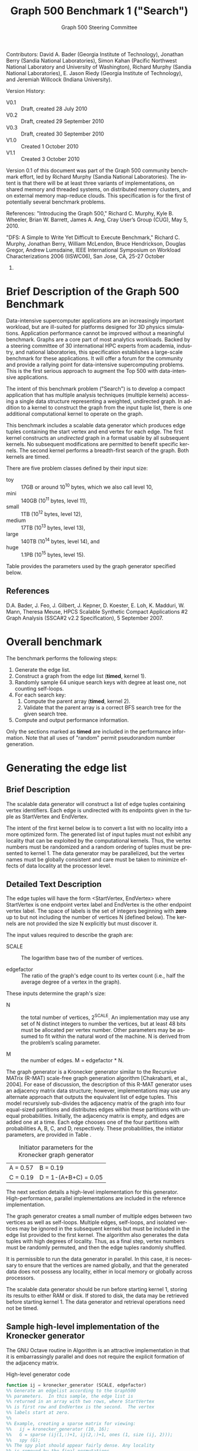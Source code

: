 #+TITLE:     Graph 500 Benchmark 1 ("Search")
#+AUTHOR:    Graph 500 Steering Committee
#+EMAIL:     sc@graph500.org
#+LANGUAGE:  en
#+OPTIONS:   H:3 num:t toc:t \n:nil @:t ::t |:t ^:t -:t f:t *:t <:t
#+OPTIONS:   TeX:t LaTeX:t skip:nil d:nil todo:t pri:nil tags:not-in-toc
#+STYLE: <style>body {margin-left: 10%; margin-right: 10%;} table {margin-left:auto; margin-right:auto;}</style>

Contributors: David A. Bader (Georgia Institute of Technology),
Jonathan Berry (Sandia National Laboratories), Simon Kahan (Pacific
Northwest National Laboratory and University of Washington), Richard
Murphy (Sandia National Laboratories), E. Jason Riedy (Georgia
Institute of Technology), and Jeremiah Willcock (Indiana University).

Version History:
 - V0.1 :: Draft, created 28 July 2010
 - V0.2 :: Draft, created 29 September 2010
 - V0.3 :: Draft, created 30 September 2010
 - V1.0 :: Created 1 October 2010
 - V1.1 :: Created 3 October 2010

Version 0.1 of this document was part of the Graph 500 community
benchmark effort, led by Richard Murphy (Sandia National
Laboratories).  The intent is that there will be at least three
variants of implementations, on shared memory and threaded systems, on
distributed memory clusters, and on external memory map-reduce
clouds. This specification is for the first of potentially several
benchmark problems.

References: "Introducing the Graph 500," Richard C. Murphy, Kyle
B. Wheeler, Brian W. Barrett, James A. Ang, Cray User’s Group (CUG),
May 5, 2010.

"DFS: A Simple to Write Yet Difficult to Execute Benchmark," Richard
C. Murphy, Jonathan Berry, William McLendon, Bruce Hendrickson,
Douglas Gregor, Andrew Lumsdaine, IEEE International Symposium on
Workload Characterizations 2006 (IISWC06), San Jose, CA, 25-27 October
2006.

* Brief Description of the Graph 500 Benchmark

Data-intensive supercomputer applications are an increasingly
important workload, but are ill-suited for platforms designed for 3D
physics simulations. Application performance cannot be improved
without a meaningful benchmark. Graphs are a core part of most
analytics workloads. Backed by a steering committee of 30
international HPC experts from academia, industry, and national
laboratories, this specification establishes a large-scale benchmark
for these applications. It will offer a forum for the community and
provide a rallying point for data-intensive supercomputing
problems. This is the first serious approach to augment the Top 500
with data-intensive applications.

The intent of this benchmark problem ("Search") is to develop a
compact application that has multiple analysis techniques (multiple
kernels) accessing a single data structure representing a weighted,
undirected graph. In addition to a kernel to construct the graph from
the input tuple list, there is one additional computational
kernel to operate on the graph.

This benchmark includes a scalable data generator which produces edge
tuples containing the start vertex and end vertex for each
edge. The first kernel constructs an /undirected/ graph in a format
usable by all subsequent kernels. No subsequent modifications are
permitted to benefit specific kernels. The second kernel performs a
breadth-first search of the graph. Both kernels are timed.

There are five problem classes defined by their input size:
  - toy :: 17GB or around 10^10 bytes, which we also call level 10,
  - mini :: 140GB (10^11 bytes, level 11),
  - small :: 1TB (10^12 bytes, level 12),
  - medium :: 17TB (10^13 bytes, level 13),
  - large :: 140TB (10^14 bytes, level 14), and
  - huge :: 1.1PB (10^15 bytes, level 15).

Table \ref{tbl:classes} provides the parameters used by the graph
generator specified below.

** References

D.A. Bader, J. Feo, J. Gilbert, J. Kepner, D. Koester, E. Loh,
K. Madduri, W. Mann, Theresa Meuse, HPCS Scalable Synthetic Compact
Applications #2 Graph Analysis (SSCA#2 v2.2 Specification), 5
September 2007.

* Overall benchmark

The benchmark performs the following steps:

  1. Generate the edge list.
  2. Construct a graph from the edge list (*timed*, kernel 1).
  3. Randomly sample 64 unique search keys with degree at least one,
     not counting self-loops.
  4. For each search key:
     1. Compute the parent array (*timed*, kernel 2).
     2. Validate that the parent array is a correct BFS search tree
        for the given search tree.
  5. Compute and output performance information.

Only the sections marked as *timed* are included in the performance
information.  Note that all uses of "random" permit pseudorandom
number generation.

* Generating the edge list

** Brief Description

The scalable data generator will construct a list of edge tuples
containing vertex identifiers. Each edge is undirected with its
endpoints given in the tuple as StartVertex and EndVertex. 

The intent of the first kernel below is to convert a list with no
locality into a more optimized form.  The generated list of input
tuples must not exhibit any locality that can be exploited by the
computational kernels.  Thus, the vertex numbers must be randomized
and a random ordering of tuples must be presented to kernel 1.
The data generator may be parallelized, but the vertex names
must be globally consistent and care must be taken to minimize effects
of data locality at the processor level.

** Detailed Text Description

The edge tuples will have the form <StartVertex, EndVertex> where
StartVertex is one endpoint vertex label and EndVertex is the
other endpoint vertex label.  The space of labels is the set of integers
beginning with *zero* up to but not including the number of vertices N
(defined below).  The kernels are not provided the size N explicitly
but must discover it.

The input values required to describe the graph are:

 - SCALE :: The logarithm base two of the number of vertices.

 - edgefactor :: The ratio of the graph's edge count to its vertex count (i.e.,
                 half the average degree of a vertex in the graph).

These inputs determine the graph's size:

 - N :: the total number of vertices, 2^SCALE. An implementation may
   use any set of N distinct integers to number the vertices, but at
   least 48 bits must be allocated per vertex number. Other parameters
   may be assumed to fit within the natural word of the machine. N is
   derived from the problem’s scaling parameter.

 - M :: the number of edges. M = edgefactor * N.

The graph generator is a Kronecker generator similar to the Recursive
MATrix (R-MAT) scale-free graph generation algorithm [Chakrabarti, et
al., 2004]. For ease of discussion, the description of this R-MAT
generator uses an adjacency matrix data structure; however,
implementations may use any alternate approach that outputs the
equivalent list of edge tuples. This model recursively sub-divides the
adjacency matrix of the graph into four equal-sized partitions and
distributes edges within these partitions with unequal
probabilities. Initially, the adjacency matrix is empty, and edges are
added one at a time. Each edge chooses one of the four partitions with
probabilities A, B, C, and D, respectively.  These probabilities, the
initiator parameters, are provided in Table \ref{tbl:initiator}.

#+CAPTION: Initiator parameters for the Kronecker graph generator
#+LABEL:   tbl:initiator
| A = 0.57 | B = 0.19             |
| C = 0.19 | D = 1-(A+B+C) = 0.05 |

The next section details a high-level implementation for this
generator.  High-performance, parallel implementations are included in
the reference implementation.

The graph generator creates a small number of multiple edges between
two vertices as well as self-loops. Multiple edges, self-loops, and
isolated vertices may be ignored in the subsequent kernels but must
be included in the edge list provided to the first kernel. The
algorithm also generates the data tuples with high degrees of
locality. Thus, as a final step, vertex numbers must be randomly
permuted, and then the edge tuples randomly shuffled.

It is permissible to run the data generator in parallel. In this case,
it is necessary to ensure that the vertices are named globally, and
that the generated data does not possess any locality, either in local memory
or globally across processors.

The scalable data generator should be run before starting kernel 1, storing its
results to either RAM or disk.
If stored to disk, the data may be retrieved before
starting kernel 1. The data generator and retrieval operations need not be
timed.

** Sample high-level implementation of the Kronecker generator

The GNU Octave routine in Algorithm \ref{alg:generator} is an
attractive implementation in that it is embarrassingly parallel and
does not require the explicit formation of the adjacency matrix.

#+CAPTION: High-level generator code
#+LABEL: alg:generator
#+BEGIN_SRC Octave
function ij = kronecker_generator (SCALE, edgefactor)
%% Generate an edgelist according to the Graph500
%% parameters.  In this sample, the edge list is
%% returned in an array with two rows, where StartVertex
%% is first row and EndVertex is the second.  The vertex
%% labels start at zero.
%%
%% Example, creating a sparse matrix for viewing:
%%   ij = kronecker_generator (10, 16);
%%   G = sparse (ij(1,:)+1, ij(2,:)+1, ones (1, size (ij, 2)));
%%   spy (G);
%% The spy plot should appear fairly dense. Any locality
%% is removed by the final permutations.

  %% Set number of vertices.
  N = 2^SCALE;

  %% Set number of edges.
  M = edgefactor * N;

  %% Set initiator probabilities.
  [A, B, C] = deal (0.57, 0.19, 0.19);

  %% Create index arrays.
  ij = ones (2, M);
  %% Loop over each order of bit.
  ab = A + B;
  c_norm = C/(1 - (A + B));
  a_norm = A/(A + B);

  for ib = 1:SCALE,
    %% Compare with probabilities and set bits of indices.
    ii_bit = rand (1, M) > ab;
    jj_bit = rand (1, M) > ( c_norm * ii_bit + a_norm * not (ii_bit) );
    ij = ij + 2^(ib-1) * [ii_bit; jj_bit];
  end

  %% Permute vertex labels
  p = randperm (N);
  ij = p(ij);

  %% Permute the edge list
  p = randperm (M);
  ij = ij(:, p);

  %% Adjust to zero-based labels.
  ij = ij - 1;
#+END_SRC

** Parameter settings

The input parameter settings for each class are given in Table \ref{tbl:classes}.

#+CAPTION: Problem class definitions and required storage for the edge list assuming 64-bit integers.
#+LABEL: tbl:classes
| Problem class     | SCALE | edge factor | Approx. storage size in TB |
|-------------------+-------+-------------+----------------------------|
| Toy (level 10)    |    26 |          16 |                     0.0172 |
| Mini (level 11)   |    29 |          16 |                     0.1374 |
| Small (level 12)  |    32 |          16 |                     1.0995 |
| Medium (level 13) |    36 |          16 |                    17.5922 |
| Large (level 14)  |    39 |          16 |                   140.7375 |
| Huge (level 15)   |    42 |          16 |                  1125.8999 |
#+TBLFM: $4=2^$2*$3*2*8/1e12;%.4f

** References

D. Chakrabarti, Y. Zhan, and C. Faloutsos, R-MAT: A recursive model
for graph mining, SIAM Data Mining 2004.

Section 17.6, Algorithms in C (third edition). Part 5 Graph
Algorithms, Robert Sedgewick (Programs 17.7 and 17.8)

P. Sanders, Random Permutations on Distributed, External and
Hierarchical Memory, Information Processing Letters 67 (1988) pp
305-309.

* Kernel 1 – Graph Construction

** Description

The first kernel may transform the edge list to any data structures
(held in internal or external memory) that are used for the remaining
kernels. For instance, kernel 1 may construct a (sparse) graph from a
list of tuples; each tuple contains endpoint vertex identifiers for an
edge, and a weight that represents data assigned to the edge.

#+ XXX: Unsure about this part.  I'd rather permit structural
#+ optimizations here so long as they're used for *all* kernels.
#+   - However, any layout or arrangement computations intended to
#+    increase locality, improve load-balance, or reduce hot-spotting
#+    must be counted in the benchmark execution time.  Therefore, /no
#+    comparison of or binning by vertex degrees is permitted during this
#+    kernel 1 (graph construction)/.

The graph may be represented in any manner, but it may not be modified
by or between subsequent kernels. Space may be reserved in the data
structure for marking or locking.
Only one copy of a kernel will be
run at a time; that kernel has exclusive access to any such marking or
locking space and is permitted to modify that space (only).

There are various internal memory representations for sparse graphs,
including (but not limited to) sparse matrices and (multi-level)
linked lists. For the purposes of this application, the kernel is
provided only the edge list and the edge list's size.  Further
information such as the number of vertices must be computed within this
kernel.  Algorithm \ref{alg:kernel1} provides a high-level sample
implementation of kernel 1.

The process of constructing the graph data structure (in internal or
external memory) from the set of tuples must be timed.

#+CAPTION: High-level implementation of kernel 1
#+LABEL: alg:kernel1
#+BEGIN_SRC Octave
function G = kernel_1 (ij)
%% Compute a sparse adjacency matrix representation
%% of the graph with edges from ij.

  %% Remove self-edges.
  ij(:, ij(1,:) == ij(2,:)) = [];
  %% Adjust away from zero labels.
  ij = ij + 1;
  %% Find the maximum label for sizing.
  N = max (max (ij));
  %% Create the matrix, ensuring it is square.
  G = sparse (ij(1,:), ij(2,:), ones (1, size (ij, 2)), N, N);
  %% Symmetrize to model an undirected graph.
  G = spones (G + G.');
#+END_SRC

** References

Section 17.6 Algorithms in C third edition Part 5 Graph Algorithms,
Robert Sedgewick (Program 17.9)

* Sampling 64 search keys

The search keys must be randomly sampled from the vertices in the
graph.  To avoid trivial searches, sample only from vertices that are
connected to some other vertex.  Their degrees, not counting self-loops,
must be at least one.  If there are fewer than 64 such vertices, run
fewer than 64 searches.  This should never occur with the graph sizes
in this benchmark, but there is a non-zero probability of producing a
trivial or nearly trivial graph.  The number of search keys used is
included in the output, but this step is untimed.

* Kernel 2 – Breadth-First Search

** Description

A Breadth-First Search (BFS) of a graph starts with a single source
vertex, then, in phases, finds and labels its neighbors, then the
neighbors of its neighbors, etc.  This is a fundamental method on
which many graph algorithms are based. A formal description of BFS can
be found in Cormen, Leiserson, and Rivest.  Below, we specify the
input and output for a BFS benchmark, and we impose some constraints
on the computation.  However, we do not constrain the choice of BFS
algorithm itself, as long as it produces a correct BFS tree as output.

This benchmark's memory access pattern (internal or external) is data-dependent
with small average prefetch depth.  As in a simple
concurrent linked-list traversal benchmark, performance reflects an
architecture's throughput when executing concurrent threads, each of
low memory concurrency and high memory reference density.  Unlike such
a benchmark, this one also measures resilience to hot-spotting when
many of the memory references are to the same location; efficiency
when every thread's execution path depends on the asynchronous
side-effects of others; and the ability to dynamically load balance
unpredictably sized work units.  Measuring synchronization performance
is not a primary goal here.

You may not search from multiple search keys concurrently.

*ALGORITHM NOTE* We allow a benign race condition when vertices at BFS
level k are discovering vertices at level k+1.  Specifically, we do
not require synchronization to ensure that the first visitor must
become the parent while locking out subsequent visitors.  As long as
the discovered BFS tree is correct at the end, the algorithm is
considered to be correct.

** Kernel 2 Output

For each search key, the routine must return an array containing valid
breadth-first search parent information (per vertex).  The parent of
the search_key is itself, and the parent of any vertex not included in
the tree is -1.  Algorithm \ref{alg:kernel2} provides a sample (and
inefficient) high-level implementation of kernel two.

#+CAPTION: High-level implementation of kernel 2
#+LABEL: alg:kernel2
#+BEGIN_SRC Octave
function parent = kernel_2 (G, root)
%% Compute a sparse adjacency matrix representation
%% of the graph with edges from ij.

  N = size (G, 1);
  %% Adjust from zero labels.
  root = root + 1;
  parent = zeros (N, 1);
  parent (root) = root;

  vlist = zeros (N, 1);
  vlist(1) = root;
  lastk = 1;
  for k = 1:N,
    v = vlist(k);
    if v == 0, break; end
    [I,J,V] = find (G(:, v));
    nxt = I(parent(I) == 0);
    parent(nxt) = v;
    vlist(lastk + (1:length (nxt))) = nxt;
    lastk = lastk + length (nxt);
  end

  %% Adjust to zero labels.
  parent = parent - 1;

#+END_SRC

* Validation

It is not intended that the results of full-scale runs of this
benchmark can be validated by exact comparison to a standard reference
result. At full scale, the data set is enormous, and its exact details
depend on the pseudo-random number generator and BFS algorithm used. Therefore,
the
validation of an implementation of the benchmark uses soft checking of
the results.

We emphasize that the intent of this benchmark is to exercise these
algorithms on the largest data sets that will fit on machines being
evaluated. However, for debugging purposes it may be desirable to run
on small data sets, and it may be desirable to verify parallel results
against serial results, or even against results from the executable
specification.

The executable specification verifies its results by comparing them
with results computed directly from the tuple list.

Kernel 2 validation: after each search, run (but do not time) a
function that ensures that the discovered breadth-first tree is
correct by ensuring that:

  1) the BFS tree is a tree and does not contain cycles,
  2) each tree edge connects vertices whose BFS levels differ by
     exactly one,
  3) every edge in the input list has vertices with levels that differ
     by at most one or that both are not in the BFS tree,
  4) the BFS tree spans an entire connected component's vertices, and
  5) a node and its parent are joined by an edge of the original graph.

Algorithm \ref{alg:validate} shows a sample validation routine.

#+CAPTION: High-level implementation of kernel 2 validation
#+LABEL: alg:validate
#+BEGIN_SRC Octave
function out = validate (parent, ij, search_key)
  out = 1;
  parent = parent + 1;
  search_key = search_key + 1;

  if parent (search_key) != search_key,
    out = 0;
    return;
  end

  ij = ij + 1;
  N = max (max (ij));
  slice = find (parent > 0);

  level = zeros (size (parent));
  level (slice) = 1;
  P = parent (slice);
  mask = P != search_key;
  k = 0;
  while any (mask),
    level(slice(mask)) = level(slice(mask)) + 1;
    P = parent (P);
    mask = P != search_key;
    k = k + 1;
    if k > N,
      %% There must be a cycle in the tree.
      out = -3;
      return;
    end
  end

  lij = level (ij);
  neither_in = lij(1,:) == 0 & lij(2,:) == 0;
  both_in = lij(1,:) > 0 & lij(2,:) > 0;
  if any (not (neither_in | both_in)),
    out = -4;
    return
  end
  respects_tree_level = abs (lij(1,:) - lij(2,:)) <= 1;
  if any (not (neither_in | respects_tree_level)),
    out = -5;
    return
  end
#+END_SRC

* Computing and outputting performance information

** Timing

Start the time for a search immediately prior to visiting the search
root.  Stop the time for that search when the output has been written
to memory.  Do not time any I/O outside of the search routine.  If
your algorithm relies on problem-specific data structures (by our
definition, these are informed by vertex degree), you must include the
setup time for such structures in /each search/. The spirit of the
benchmark is to gauge the performance of a single search.  We run many
searches in order to compute means and variances, not to amortize data
structure setup time.

** Performance Metric (TEPS)

In order to compare the performance of Graph 500 "Search"
implementations across a variety of architectures, programming models,
and productivity languages and frameworks, we adopt a new performance
metric described in this section. In the spirit of well-known
computing rates floating-point operations per second (flops) measured
by the LINPACK benchmark and global updates per second (GUPs) measured
by the HPCC RandomAccess benchmark, we define a new rate called traversed
edges per second (TEPS). We measure TEPS through the benchmarking of
kernel 2 as follows. Let time_K2(n) be the measured execution time for
kernel 2. Let m be the number of input edge tuples within the
component traversed by the search, counting any multiple edges and
self-loops. We define the normalized performance rate (number of edge
traversals per second) as:

#+BEGIN_CENTER
		       TEPS(n) = m / time_K2(n)
#+END_CENTER

** Output

The output must contain the following information:
  - SCALE :: Graph generation parameter
  - edgefactor :: Graph generation parameter
  - NBFS :: Number of BFS searches run, 64 for non-trivial graphs
  - construction\_time :: The single kernel 1 time
  - min\_time, firstquartile\_time, median\_time, thirdquartile\_time, max\_time :: Quartiles for the kernel 2 times
  - mean\_time, stddev\_time :: Mean and standard deviation of the kernel 2 times
  - min\_nedge, firstquartile\_nedge, median\_nedge, thirdquartile\_nedge, max\_nedge :: Quartiles for the number of
       input edges visited by kernel 2, see TEPS section above.
  - mean\_nedge, stddev\_nedge :: Mean and standard deviation of the number of
       input edges visited by kernel 2, see TEPS section above.
  - min\_TEPS, firstquartile\_TEPS, median\_TEPS, thirdquartile\_TEPS, max\_TEPS :: Quartiles for the kernel 2 TEPS
  - harmonic\_mean\_TEPS, harmonic\_stddev\_TEPS :: Mean and standard
       deviation of the kernel 2 TEPS.  *Note*: Because TEPS is a
       rate, the rates are compared using *harmonic* means.

Additional fields are permitted.  Algorithm \ref{alg:output} provides
a high-level sample.

#+CAPTION: High-level implementation of the output routine
#+LABEL: alg:output
#+BEGIN_SRC Octave
function output (SCALE, edgefactor, NBFS, kernel_1_time, kernel_2_time, kernel_2_nedge)
  printf ("SCALE: %d\n", SCALE);
  printf ("edgefactor: %d\n", edgefactor);
  printf ("NBFS: %d\n", NBFS);
  printf ("construction_time: %20.17e\n", kernel_1_time);

  S = statistics (kernel_2_time);
  printf ("min_time: %20.17e\n", S(1));
  printf ("firstquartile_time: %20.17e\n", S(2));
  printf ("median_time: %20.17e\n", S(3));
  printf ("thirdquartile_time: %20.17e\n", S(4));
  printf ("max_time: %20.17e\n", S(5));
  printf ("mean_time: %20.17e\n", S(6));
  printf ("stddev_time: %20.17e\n", S(7));

  S = statistics (kernel_2_nedge);
  printf ("min_nedge: %20.17e\n", S(1));
  printf ("firstquartile_nedge: %20.17e\n", S(2));
  printf ("median_nedge: %20.17e\n", S(3));
  printf ("thirdquartile_nedge: %20.17e\n", S(4));
  printf ("max_nedge: %20.17e\n", S(5));
  printf ("mean_nedge: %20.17e\n", S(6));
  printf ("stddev_nedge: %20.17e\n", S(7));

  TEPS = kernel_2_nedge ./ kernel_2_time;
  N = length (TEPS);
  S = statistics (TEPS);
  S(6) = mean (TEPS, 'h');
  %% Harmonic standard deviation from:
  %% Nilan Norris, The Standard Errors of the Geometric and Harmonic
  %% Means and Their Application to Index Numbers, 1940.
  %% http://www.jstor.org/stable/2235723
  tmp = zeros (N, 1);
  tmp(TEPS > 0) = 1./TEPS(TEPS > 0);
  tmp = tmp - 1/S(6);
  S(7) = (sqrt (sum (tmp.^2)) / (N-1)) * S(6)^2;
  
  printf ("min_TEPS: %20.17e\n", S(1));
  printf ("firstquartile_TEPS: %20.17e\n", S(2));
  printf ("median_TEPS: %20.17e\n", S(3));
  printf ("thirdquartile_TEPS: %20.17e\n", S(4));
  printf ("max_TEPS: %20.17e\n", S(5));
  printf ("harmonic_mean_TEPS: %20.17e\n", S(6));
  printf ("harmonic_stddev_TEPS: %20.17e\n", S(7));
#+END_SRC

** References

Nilan Norris, The Standard Errors of the Geometric and Harmonic Means
and Their Application to Index Numbers, The Annals of Mathematical
Statistics, vol. 11, num. 4, 1940.
http://www.jstor.org/stable/2235723

* Sample driver

A high-level sample driver for the above routines is given in
Algorithm \ref{alg:driver}.

#+CAPTION: High-level sample driver
#+LABEL: alg:driver
#+BEGIN_SRC Octave
SCALE = 10;
edgefactor = 16;
NBFS = 64;

rand ("seed", 103);

ij = kronecker_generator (SCALE, edgefactor);

tic;
G = kernel_1 (ij);
kernel_1_time = toc;

N = size (G, 1);
coldeg = full (spstats (G));
search_key = randperm (N);
search_key(coldeg(search_key) == 0) = [];
if length (search_key) > NBFS,
  search_key = search_key(1:NBFS);
else
  NBFS = length (search_key);
end
search_key = search_key - 1;  

kernel_2_time = Inf * ones (NBFS, 1);
kernel_2_nedge = zeros (NBFS, 1);

indeg = histc (ij(:), 1:N); % For computing the number of edges

for k = 1:NBFS,
  tic;
  parent = kernel_2 (G, search_key(k));
  kernel_2_time(k) = toc;
  err = validate (parent, ij, search_key (k));
  if err <= 0,
    error (sprintf ("BFS %d from search key %d failed to validate: %d",
		    k, search_key(k), err));
  end
  kernel_2_nedge(k) = sum (indeg(parent >= 0))/2; % Volume/2
end

output (SCALE, edgefactor, NBFS, kernel_1_time, kernel_2_time, kernel_2_nedge);
#+END_SRC

* Evaluation Criteria

In approximate order of importance, the goals of this benchmark are:
 - Fair adherence to the intent of the benchmark specification
 - Maximum problem size for a given machine
 - Minimum execution time for a given problem size

Less important goals:
 - Minimum code size (not including validation code)
 - Minimal development time
 - Maximal maintainability
 - Maximal extensibility
